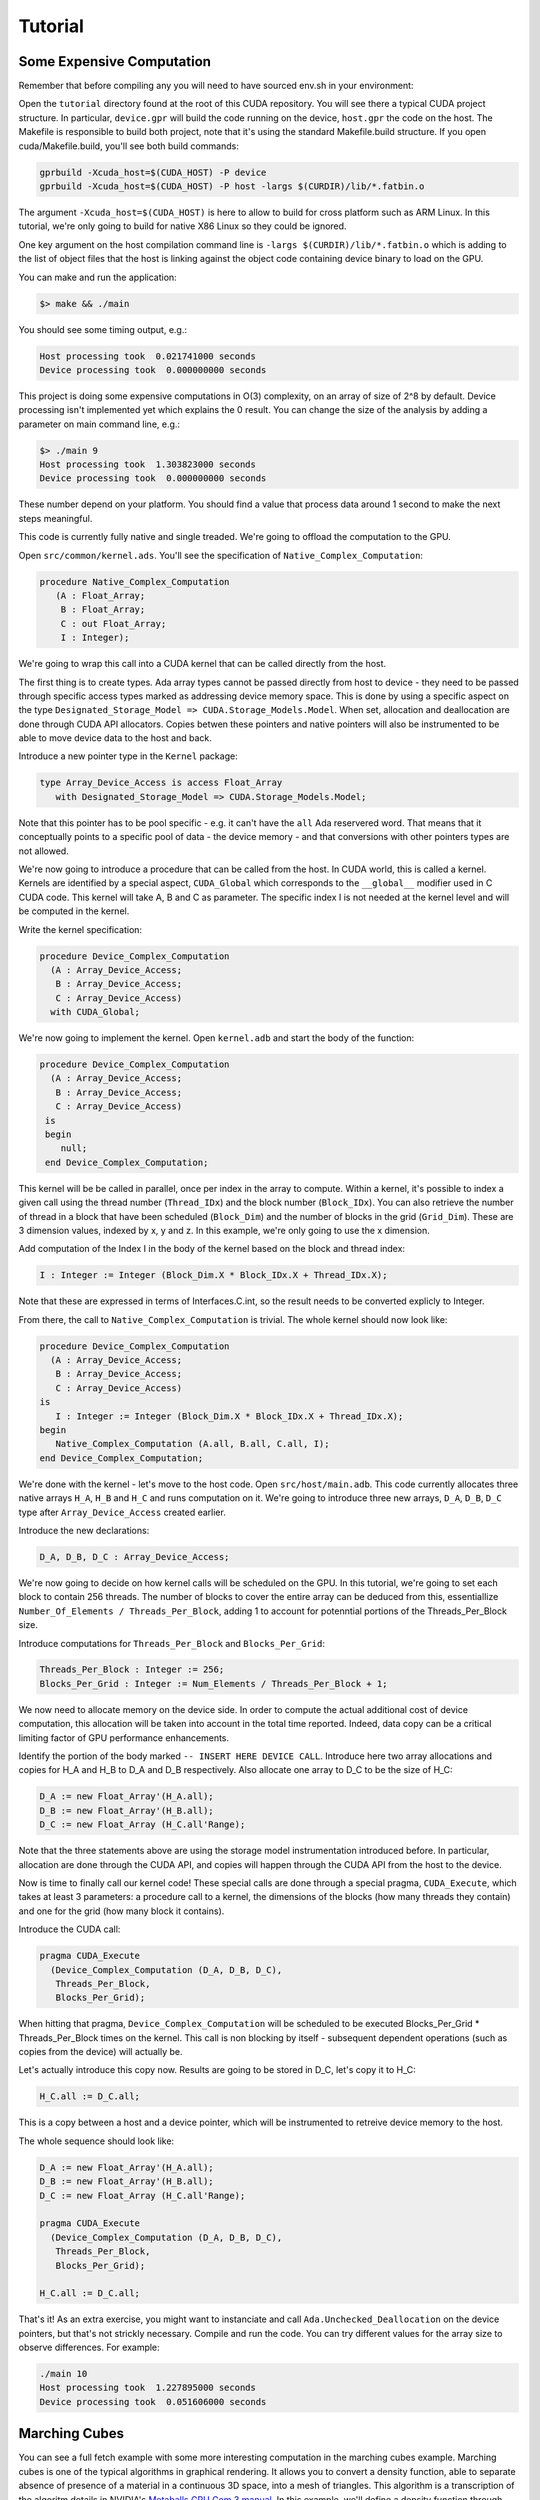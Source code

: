 **************************************
Tutorial
**************************************

Some Expensive Computation
==========================

Remember that before compiling any you will need to have sourced env.sh
in your environment::

Open the ``tutorial`` directory found at the root of this CUDA repository. You will see
there a typical CUDA project structure. In particular, ``device.gpr`` will build
the code running on the device, ``host.gpr`` the code on the host. The Makefile
is responsible to build both project, note that it's using the standard Makefile.build
structure. If you open cuda/Makefile.build, you'll see both build commands:

.. code-block:: Makefile

    gprbuild -Xcuda_host=$(CUDA_HOST) -P device
    gprbuild -Xcuda_host=$(CUDA_HOST) -P host -largs $(CURDIR)/lib/*.fatbin.o

The argument ``-Xcuda_host=$(CUDA_HOST)`` is here to allow to build for cross
platform such as ARM Linux. In this tutorial, we're only going to build for native
X86 Linux so they could be ignored.

One key argument on the host compilation command line is
``-largs $(CURDIR)/lib/*.fatbin.o`` which is adding to the list of object files that
the host is linking against the object code containing device binary to load on
the GPU.

You can make and run the application:

.. code-block::

    $> make && ./main

You should see some timing output, e.g.:

.. code-block::

    Host processing took  0.021741000 seconds
    Device processing took  0.000000000 seconds

This project is doing some expensive computations in O(3) complexity, on an array
of size of 2^8 by default. Device processing isn't implemented yet which explains
the 0 result. You can change the size of the analysis by adding a parameter
on main command line, e.g.:

.. code-block::

    $> ./main 9
    Host processing took  1.303823000 seconds
    Device processing took  0.000000000 seconds

These number depend on your platform. You should find a value that process data around 1
second to make the next steps meaningful.

This code is currently fully native and single treaded. We're going to offload
the computation to the GPU.

Open ``src/common/kernel.ads``. You'll see the specification of ``Native_Complex_Computation``:

.. code-block:: ada

  procedure Native_Complex_Computation
     (A : Float_Array;
      B : Float_Array;
      C : out Float_Array;
      I : Integer);

We're going to wrap this call into a CUDA kernel that can be called directly
from the host.

The first thing is to create types. Ada array types cannot be passed directly
from host to device - they need to be passed through specific access types
marked as addressing device memory space. This is done by using a specific
aspect on the type ``Designated_Storage_Model => CUDA.Storage_Models.Model``.
When set, allocation and deallocation are done through CUDA API allocators.
Copies betwen these pointers and native pointers will also be instrumented
to be able to move device data to the host and back.

Introduce a new pointer type in the ``Kernel`` package:

.. code-block:: ada

    type Array_Device_Access is access Float_Array
       with Designated_Storage_Model => CUDA.Storage_Models.Model;

Note that this pointer has to be pool specific - e.g. it can't have the ``all``
Ada reservered word. That means that it conceptually points to a specific
pool of data - the device memory - and that conversions with other
pointers types are not allowed.

We're now going to introduce a procedure that can be called from the host. In
CUDA world, this is called a kernel. Kernels are identified by a special aspect,
``CUDA_Global`` which corresponds to the ``__global__`` modifier used in C CUDA
code. This kernel will take A, B and C as parameter. The specific index I is
not needed at the kernel level and will be computed in the kernel.

Write the kernel specification:

.. code-block:: ada

   procedure Device_Complex_Computation
     (A : Array_Device_Access;
      B : Array_Device_Access;
      C : Array_Device_Access)
     with CUDA_Global;

We're now going to implement the kernel. Open ``kernel.adb`` and start the body
of the function:

.. code-block:: ada

   procedure Device_Complex_Computation
     (A : Array_Device_Access;
      B : Array_Device_Access;
      C : Array_Device_Access)
    is
    begin
       null;
    end Device_Complex_Computation;

This kernel will be be called in parallel, once per index in the array to
compute. Within a kernel, it's possible to index a given call using the
thread number (``Thread_IDx``) and the block number (``Block_IDx``). You
can also retrieve the number of thread in a block that have been scheduled
(``Block_Dim``) and the number of blocks in the grid (``Grid_Dim``). These
are 3 dimension values, indexed by x, y and z. In this example, we're only
going to use the x dimension.

Add computation of the Index I in the body of the kernel based on the block
and thread index:

.. code-block:: ada

   I : Integer := Integer (Block_Dim.X * Block_IDx.X + Thread_IDx.X);

Note that these are expressed in terms of Interfaces.C.int, so the result
needs to be converted explicly to Integer.

From there, the call to ``Native_Complex_Computation`` is trivial. The whole
kernel should now look like:

.. code-block:: ada

   procedure Device_Complex_Computation
     (A : Array_Device_Access;
      B : Array_Device_Access;
      C : Array_Device_Access)
   is
      I : Integer := Integer (Block_Dim.X * Block_IDx.X + Thread_IDx.X);
   begin
      Native_Complex_Computation (A.all, B.all, C.all, I);
   end Device_Complex_Computation;

We're done with the kernel - let's move to the host code. Open ``src/host/main.adb``.
This code currently allocates three native arrays ``H_A``, ``H_B`` and ``H_C`` and runs
computation on it. We're going to introduce three new arrays, ``D_A``, ``D_B``, ``D_C``
type after ``Array_Device_Access`` created earlier.

Introduce the new declarations:

.. code-block:: ada

    D_A, D_B, D_C : Array_Device_Access;

We're now going to decide on how kernel calls will be scheduled on the GPU.
In this tutorial, we're going to set each block to contain 256 threads.
The number of blocks to cover the entire array can be deduced from this,
essentiallize ``Number_Of_Elements / Threads_Per_Block``, adding 1 to
account for potenntial portions of the Threads_Per_Block size.

Introduce computations for ``Threads_Per_Block`` and ``Blocks_Per_Grid``:

.. code-block:: ada

   Threads_Per_Block : Integer := 256;
   Blocks_Per_Grid : Integer := Num_Elements / Threads_Per_Block + 1;

We now need to allocate memory on the device side. In order to compute the actual
additional cost of device computation, this allocation will be taken into account
in the total time reported. Indeed, data copy can be a critical limiting factor
of GPU performance enhancements.

Identify the portion of the body marked ``-- INSERT HERE DEVICE CALL``. Introduce
here two array allocations and copies for H_A and H_B to D_A and D_B respectively.
Also allocate one array to D_C to be the size of H_C:

.. code-block:: ada

   D_A := new Float_Array'(H_A.all);
   D_B := new Float_Array'(H_B.all);
   D_C := new Float_Array (H_C.all'Range);

Note that the three statements above are using the storage model instrumentation
introduced before. In particular, allocation are done through the CUDA API, and
copies will happen through the CUDA API from the host to the device.

Now is time to finally call our kernel code! These special calls are done through
a special pragma, ``CUDA_Execute``, which takes at least 3 parameters: a procedure
call to a kernel, the dimensions of the blocks (how many threads they contain) and
one for the grid (how many block it contains).

Introduce the CUDA call:

.. code-block:: ada

   pragma CUDA_Execute
     (Device_Complex_Computation (D_A, D_B, D_C),
      Threads_Per_Block,
      Blocks_Per_Grid);

When hitting that pragma, ``Device_Complex_Computation`` will be scheduled to be
executed Blocks_Per_Grid * Threads_Per_Block times on the kernel. This call is
non blocking by itself - subsequent dependent operations (such as copies from the
device) will actually be.

Let's actually introduce this copy now. Results are going to be stored in D_C, let's
copy it to H_C:

.. code-block:: ada

    H_C.all := D_C.all;

This is a copy between a host and a device pointer, which will be instrumented to
retreive device memory to the host.

The whole sequence should look like:

.. code-block:: ada

   D_A := new Float_Array'(H_A.all);
   D_B := new Float_Array'(H_B.all);
   D_C := new Float_Array (H_C.all'Range);

   pragma CUDA_Execute
     (Device_Complex_Computation (D_A, D_B, D_C),
      Threads_Per_Block,
      Blocks_Per_Grid);

   H_C.all := D_C.all;

That's it! As an extra exercise, you might want to instanciate and call
``Ada.Unchecked_Deallocation`` on the device pointers, but that's not
strickly necessary. Compile and run the code. You can try different
values for the array size to observe differences. For example:

.. code-block::

    ./main 10
    Host processing took  1.227895000 seconds
    Device processing took  0.051606000 seconds

Marching Cubes
==============

You can see a full fetch example with some more interesting computation in the
marching cubes example. Marching cubes is one of the typical algorithms in graphical
rendering. It allows you to convert a density function, able to separate absence of
presence of a material in a continuous 3D space, into a mesh of triangles. This algorithm
is a transcription of the algoritm details in NVIDIA's `Metaballs GPU Gem 3 manual
<https://developer.nvidia.com/gpugems/gpugems3/part-i-geometry/chapter-1-generating-complex-procedural-terrains-using-gpu>`_.
In this example, we'll define a density function through `Metaballs <https://en.wikipedia.org/wiki/Metaballs>`_

.. image:: marching.png

To be able to build and run the example, ensure that you have the following
dependencies installed:

- SDL
- OpenGL

You can build and run the code the same way as other examples:

.. code-block::

    cd cuda/examples/marching
    make
    ./main

This should open a window and display metaballs on the screen moving around.
The speed of the rendering will be dependent on the GPU power available on
your system. This can be adjusted by changing the sampling of the grid that
computes marching cubes - the smaller the sampling the faster the computation.
You can adust that by changing the value under ``src/common/data.ads``::

.. code-block:: ada

    Samples : constant Integer := 256;

Try for example 128 or 64. This value needs to be a power of 2.

Walkthrough of this code goes beyond the scope of this tutorial, but it's
a good place to start looking at more complex usage of the technology.
